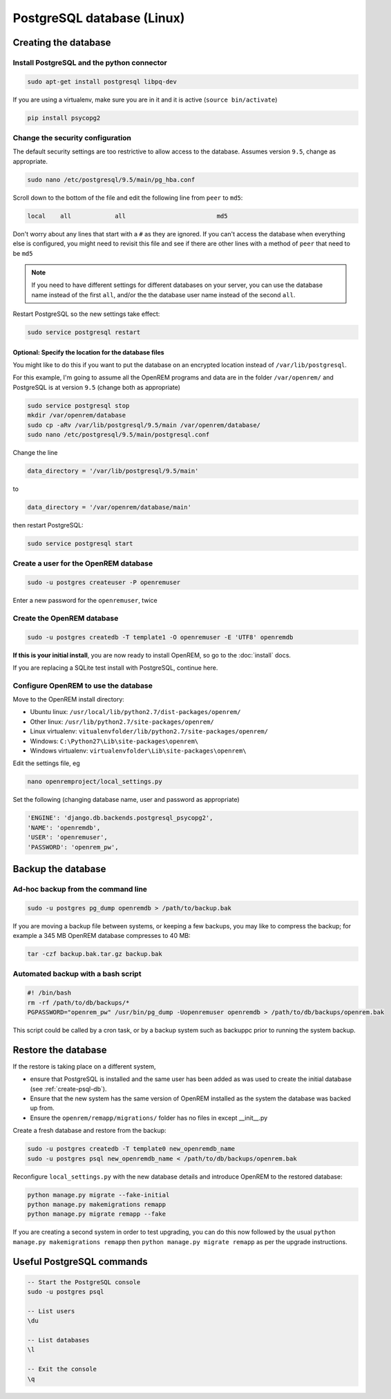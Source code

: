 ###########################
PostgreSQL database (Linux)
###########################

.. _create-psql-db:

*********************
Creating the database
*********************

Install PostgreSQL and the python connector
===========================================
    
.. sourcecode:: console

    sudo apt-get install postgresql libpq-dev

If you are using a virtualenv, make sure you are in it and it is active (``source bin/activate``)

.. sourcecode:: console

    pip install psycopg2

Change the security configuration
=================================

The default security settings are too restrictive to allow access to the database. Assumes version ``9.5``, change as
appropriate.


.. sourcecode:: console

    sudo nano /etc/postgresql/9.5/main/pg_hba.conf

Scroll down to the bottom of the file and edit the following line from ``peer`` to ``md5``:

.. sourcecode:: console

    local    all            all                         md5

Don't worry about any lines that start with a ``#`` as they are ignored. If you can't access the database when
everything else is configured, you might need to revisit this file and see if there are other lines with a method of
``peer`` that need to be ``md5``

.. note::

    If you need to have different settings for different databases on your server, you can use the database name instead
    of the first ``all``, and/or the the database user name instead of the second ``all``.

Restart PostgreSQL so the new settings take effect:

.. sourcecode:: console

    sudo service postgresql restart

Optional: Specify the location for the database files
-----------------------------------------------------

You might like to do this if you want to put the database on an encrypted location instead of ``/var/lib/postgresql``.

For this example, I'm going to assume all the OpenREM programs and data are in the folder ``/var/openrem/`` and
PostgreSQL is at version ``9.5`` (change both as appropriate)

.. sourcecode:: console

    sudo service postgresql stop
    mkdir /var/openrem/database
    sudo cp -aRv /var/lib/postgresql/9.5/main /var/openrem/database/
    sudo nano /etc/postgresql/9.5/main/postgresql.conf

Change the line

.. sourcecode:: console

    data_directory = '/var/lib/postgresql/9.5/main'

to

.. sourcecode:: console

    data_directory = '/var/openrem/database/main'

then restart PostgreSQL:

.. sourcecode:: console

    sudo service postgresql start

Create a user for the OpenREM database
======================================

.. sourcecode:: console

    sudo -u postgres createuser -P openremuser

Enter a new password for the ``openremuser``, twice

Create the OpenREM database
===========================

.. sourcecode:: console

    sudo -u postgres createdb -T template1 -O openremuser -E 'UTF8' openremdb

**If this is your initial install**, you are now ready to install OpenREM, so go to the :doc:`install` docs.

If you are replacing a SQLite test install with PostgreSQL, continue here.

Configure OpenREM to use the database
=====================================

Move to the OpenREM install directory:

* Ubuntu linux: ``/usr/local/lib/python2.7/dist-packages/openrem/``
* Other linux: ``/usr/lib/python2.7/site-packages/openrem/``
* Linux virtualenv: ``vitualenvfolder/lib/python2.7/site-packages/openrem/``
* Windows: ``C:\Python27\Lib\site-packages\openrem\``
* Windows virtualenv: ``virtualenvfolder\Lib\site-packages\openrem\``


Edit the settings file, eg

.. sourcecode:: console

    nano openremproject/local_settings.py

Set the following (changing database name, user and password as appropriate)

.. sourcecode:: python

    'ENGINE': 'django.db.backends.postgresql_psycopg2',
    'NAME': 'openremdb',
    'USER': 'openremuser',
    'PASSWORD': 'openrem_pw',

.. _backup-psql-db:

*******************
Backup the database
*******************

Ad-hoc backup from the command line
===================================

.. sourcecode:: console

    sudo -u postgres pg_dump openremdb > /path/to/backup.bak

If you are moving a backup file between systems, or keeping a few backups, you may like to compress the backup; for
example a 345 MB OpenREM database compresses to 40 MB:

.. sourcecode:: console

    tar -czf backup.bak.tar.gz backup.bak

Automated backup with a bash script
===================================

.. sourcecode:: bash

    #! /bin/bash
    rm -rf /path/to/db/backups/*
    PGPASSWORD="openrem_pw" /usr/bin/pg_dump -Uopenremuser openremdb > /path/to/db/backups/openrem.bak

This script could be called by a cron task, or by a backup system such as backuppc prior to running the system backup.

.. _restore-psql-linux:

********************
Restore the database
********************

If the restore is taking place on a different system,

* ensure that PostgreSQL is installed and the same user has been added as was used to create the initial database
  (see :ref:`create-psql-db`).
* Ensure that the new system has the same version of OpenREM installed as the system the database was backed up from.
* Ensure the ``openrem/remapp/migrations/`` folder has no files in except __init__.py

Create a fresh database and restore from the backup:

.. sourcecode:: console

    sudo -u postgres createdb -T template0 new_openremdb_name
    sudo -u postgres psql new_openremdb_name < /path/to/db/backups/openrem.bak

Reconfigure ``local_settings.py`` with the new database details and introduce OpenREM to the restored database:

.. sourcecode:: console

    python manage.py migrate --fake-initial
    python manage.py makemigrations remapp
    python manage.py migrate remapp --fake

If you are creating a second system in order to test upgrading, you can do this now followed by the usual ``python
manage.py makemigrations remapp`` then ``python manage.py migrate remapp`` as per the upgrade instructions.


**************************
Useful PostgreSQL commands
**************************

.. sourcecode:: psql

    -- Start the PostgreSQL console
    sudo -u postgres psql

    -- List users
    \du

    -- List databases
    \l

    -- Exit the console
    \q
